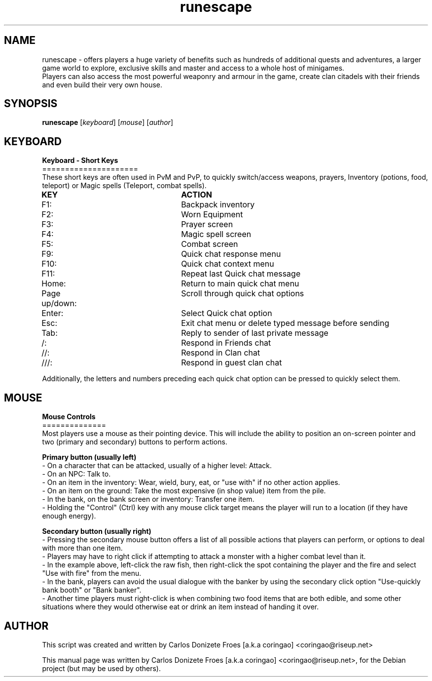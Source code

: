 .TH runescape "6" "July 2016" "RUNESCAPE" "Faces a war in a fantasy world"
.SH NAME
runescape \- offers players a huge variety of benefits such as hundreds of additional quests and adventures, a larger game world to explore, exclusive skills and master and access to a whole host of minigames.
.br
Players can also access the most powerful weaponry and armour in the game, create clan citadels with their friends and even build their very own house.
.br
.SH SYNOPSIS
.B runescape
.RI [ keyboard ]
.RI [ mouse ]
.RI [ author ]
.br
.SH KEYBOARD
.br
.B Keyboard - Short Keys
.br
=====================
.br
These short keys are often used in PvM and PvP, to quickly switch/access weapons, prayers, Inventory (potions, food, teleport) or Magic spells (Teleport, combat spells).
.PP
.B	KEY					ACTION
.br
F1:					Backpack inventory
.br
F2:					Worn Equipment
.br
F3:					Prayer screen
.br
F4:					Magic spell screen
.br
F5:					Combat screen
.br
F9:					Quick chat response menu
.br
F10:					Quick chat context menu
.br
F11:					Repeat last Quick chat message
.br
Home:				Return to main quick chat menu
.br
Page up/down:			Scroll through quick chat options
.br
Enter:				Select Quick chat option
.br
Esc:					Exit chat menu or delete typed message before sending
.br
Tab:					Reply to sender of last private message
.br
/:					Respond in Friends chat
.br
//:					Respond in Clan chat
.br
///:					Respond in guest clan chat 
.br
.PP
Additionally, the letters and numbers preceding each quick chat option can be pressed to quickly select them.
.br
.SH MOUSE
.br
.B Mouse Controls
.br
==============
.br
Most players use a mouse as their pointing device. This will include the ability to position an on-screen pointer and two (primary and secondary) buttons to perform actions.
.PP
.B Primary button (usually left)
.br
- On a character that can be attacked, usually of a higher level: Attack.
.br
- On an NPC: Talk to.
.br
- On an item in the inventory: Wear, wield, bury, eat, or "use with" if no other action applies.
.br
- On an item on the ground: Take the most expensive (in shop value) item from the pile.
.br
- In the bank, on the bank screen or inventory: Transfer one item.
.br
- Holding the "Control" (Ctrl) key with any mouse click target means the player will run to a location (if they have enough energy).
.br
.PP
.B Secondary button (usually right)
.br
- Pressing the secondary mouse button offers a list of all possible actions that players can perform, or options to deal with more than one item.
.br
- Players may have to right click if attempting to attack a monster with a higher combat level than it.
.br
- In the example above, left-click the raw fish, then right-click the spot containing the player and the fire and select "Use with fire" from the menu.
.br
- In the bank, players can avoid the usual dialogue with the banker by using the secondary click option "Use-quickly bank booth" or "Bank banker".
.br
- Another time players must right-click is when combining two food items that are both edible, and some other situations where they would otherwise eat or drink an item instead of handing it over.
.br
.SH AUTHOR
This script was created and written by Carlos Donizete Froes [a.k.a coringao] <coringao@riseup.net>
.PP
This manual page was written by Carlos Donizete Froes [a.k.a coringao] <coringao@riseup.net>, for the Debian project (but may be used by others).

